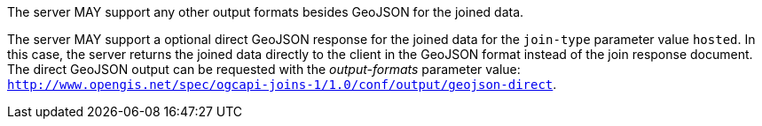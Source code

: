 [permission,type="general",id="/per/core/joins-post-op",label="/per/core/joins-post-op",obligation="permission"]
[[per_core_joins-post-op]]
====

[.component,class=part]
--
The server MAY support any other output formats besides GeoJSON for the joined data.
--

[.component,class=part]
--
The server MAY support a optional direct GeoJSON response for the joined data for the `join-type` parameter value `hosted`. In this case, the server returns the joined data directly to the client in the GeoJSON format instead of the join response document. The direct GeoJSON output can be requested with the __output-formats__ parameter value: `http://www.opengis.net/spec/ogcapi-joins-1/1.0/conf/output/geojson-direct`. 
--
====